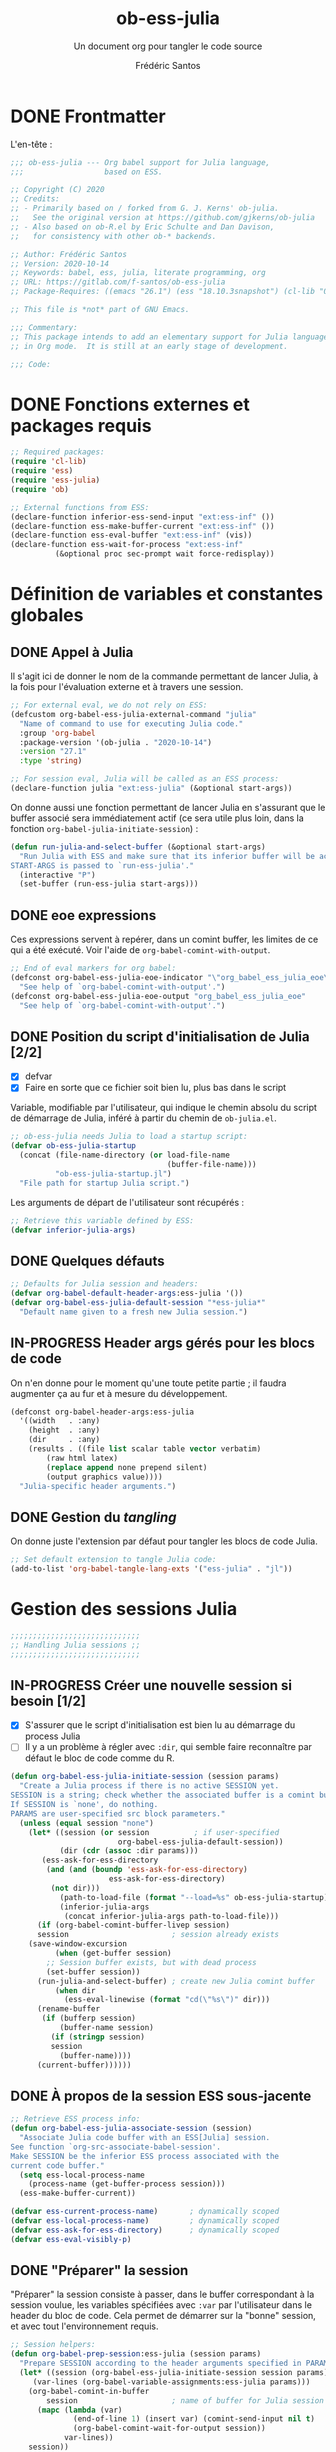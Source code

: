 #+TITLE: ob-ess-julia
#+SUBTITLE: Un document org pour tangler le code source
#+AUTHOR: Frédéric Santos
#+PROPERTY: header-args :tangle ob-ess-julia.el

* DONE Frontmatter
CLOSED: [2020-09-28 lun. 09:46]
L'en-tête :
#+begin_src emacs-lisp :results output
;;; ob-ess-julia --- Org babel support for Julia language,
;;;                  based on ESS.

;; Copyright (C) 2020
;; Credits:
;; - Primarily based on / forked from G. J. Kerns' ob-julia.
;;   See the original version at https://github.com/gjkerns/ob-julia
;; - Also based on ob-R.el by Eric Schulte and Dan Davison,
;;   for consistency with other ob-* backends.

;; Author: Frédéric Santos
;; Version: 2020-10-14
;; Keywords: babel, ess, julia, literate programming, org
;; URL: https://gitlab.com/f-santos/ob-ess-julia
;; Package-Requires: ((emacs "26.1") (ess "18.10.3snapshot") (cl-lib "0.6.1"))

;; This file is *not* part of GNU Emacs.

;;; Commentary:
;; This package intends to add an elementary support for Julia language
;; in Org mode.  It is still at an early stage of development.

;;; Code:

#+end_src

* DONE Fonctions externes et packages requis
CLOSED: [2020-09-28 lun. 09:46]
#+begin_src emacs-lisp :results output
;; Required packages:
(require 'cl-lib)
(require 'ess)
(require 'ess-julia)
(require 'ob)

;; External functions from ESS:
(declare-function inferior-ess-send-input "ext:ess-inf" ())
(declare-function ess-make-buffer-current "ext:ess-inf" ())
(declare-function ess-eval-buffer "ext:ess-inf" (vis))
(declare-function ess-wait-for-process "ext:ess-inf"
		  (&optional proc sec-prompt wait force-redisplay))
#+end_src

* Définition de variables et constantes globales
** DONE Appel à Julia
CLOSED: [2020-09-28 lun. 09:55]
Il s'agit ici de donner le nom de la commande permettant de lancer
Julia, à la fois pour l'évaluation externe et à travers une session.

#+begin_src emacs-lisp :results output
;; For external eval, we do not rely on ESS:
(defcustom org-babel-ess-julia-external-command "julia"
  "Name of command to use for executing Julia code."
  :group 'org-babel
  :package-version '(ob-julia . "2020-10-14")
  :version "27.1"
  :type 'string)

;; For session eval, Julia will be called as an ESS process:
(declare-function julia "ext:ess-julia" (&optional start-args))
#+end_src

On donne aussi une fonction permettant de lancer Julia en s'assurant
que le buffer associé sera immédiatement actif (ce sera utile plus
loin, dans la fonction ~org-babel-julia-initiate-session~) :
#+begin_src emacs-lisp :results output
(defun run-julia-and-select-buffer (&optional start-args)
  "Run Julia with ESS and make sure that its inferior buffer will be active.
START-ARGS is passed to `run-ess-julia'."
  (interactive "P")
  (set-buffer (run-ess-julia start-args)))
#+end_src

** DONE eoe expressions
   CLOSED: [2020-10-07 mer. 15:28]
Ces expressions servent à repérer, dans un comint buffer, les limites
de ce qui a été exécuté.
Voir l'aide de ~org-babel-comint-with-output~.

#+begin_src emacs-lisp :results output
;; End of eval markers for org babel:
(defconst org-babel-ess-julia-eoe-indicator "\"org_babel_ess_julia_eoe\""
  "See help of `org-babel-comint-with-output'.")
(defconst org-babel-ess-julia-eoe-output "org_babel_ess_julia_eoe"
  "See help of `org-babel-comint-with-output'.")
#+end_src

** DONE Position du script d'initialisation de Julia [2/2]
   CLOSED: [2020-10-07 mer. 13:18]
   - [X] defvar
   - [X] Faire en sorte que ce fichier soit bien lu, plus bas dans le
     script

Variable, modifiable par l'utilisateur, qui indique le chemin absolu
du script de démarrage de Julia, inféré à partir du chemin de
~ob-julia.el~.

#+begin_src emacs-lisp :results output
;; ob-ess-julia needs Julia to load a startup script:
(defvar ob-ess-julia-startup
  (concat (file-name-directory (or load-file-name
                                   (buffer-file-name)))
          "ob-ess-julia-startup.jl")
  "File path for startup Julia script.")
#+end_src

Les arguments de départ de l'utilisateur sont récupérés :
#+begin_src emacs-lisp :results output
;; Retrieve this variable defined by ESS:
(defvar inferior-julia-args)
#+end_src

** DONE Quelques défauts
CLOSED: [2020-09-28 lun. 09:54]

#+begin_src emacs-lisp :results output
;; Defaults for Julia session and headers:
(defvar org-babel-default-header-args:ess-julia '())
(defvar org-babel-ess-julia-default-session "*ess-julia*"
  "Default name given to a fresh new Julia session.")
#+end_src

** IN-PROGRESS Header args gérés pour les blocs de code
On n'en donne pour le moment qu'une toute petite partie ; il faudra
augmenter ça au fur et à mesure du développement.

#+begin_src emacs-lisp :results output
(defconst org-babel-header-args:ess-julia
  '((width   . :any)
    (height  . :any)
    (dir     . :any)
    (results . ((file list scalar table vector verbatim)
		(raw html latex)
		(replace append none prepend silent)
		(output graphics value))))
  "Julia-specific header arguments.")
#+end_src

** DONE Gestion du /tangling/
CLOSED: [2020-09-28 lun. 09:55]
On donne juste l'extension par défaut pour tangler les blocs de code Julia.

#+begin_src emacs-lisp :results output
;; Set default extension to tangle Julia code:
(add-to-list 'org-babel-tangle-lang-exts '("ess-julia" . "jl"))
#+end_src

* Gestion des sessions Julia

#+begin_src emacs-lisp :results output
;;;;;;;;;;;;;;;;;;;;;;;;;;;;;
;; Handling Julia sessions ;;
;;;;;;;;;;;;;;;;;;;;;;;;;;;;;
#+end_src

** IN-PROGRESS Créer une nouvelle session si besoin [1/2]
 - [X] S'assurer que le script d'initialisation est bien lu au
   démarrage du process Julia
 - [ ] Il y a un problème à régler avec ~:dir~, qui semble faire
   reconnaître par défaut le bloc de code comme du R.
#+begin_src emacs-lisp :results output
(defun org-babel-ess-julia-initiate-session (session params)
  "Create a Julia process if there is no active SESSION yet.
SESSION is a string; check whether the associated buffer is a comint buffer.
If SESSION is `none', do nothing.
PARAMS are user-specified src block parameters."
  (unless (equal session "none")
    (let* ((session (or session          ; if user-specified
                        org-babel-ess-julia-default-session))
           (dir (cdr (assoc :dir params)))
	   (ess-ask-for-ess-directory
	    (and (and (boundp 'ess-ask-for-ess-directory)
                      ess-ask-for-ess-directory)
		 (not dir)))
           (path-to-load-file (format "--load=%s" ob-ess-julia-startup))
           (inferior-julia-args
            (concat inferior-julia-args path-to-load-file)))
      (if (org-babel-comint-buffer-livep session)
	  session                       ; session already exists
	(save-window-excursion
          (when (get-buffer session)
	    ;; Session buffer exists, but with dead process
	    (set-buffer session))
	  (run-julia-and-select-buffer) ; create new Julia comint buffer
          (when dir
            (ess-eval-linewise (format "cd(\"%s\")" dir)))
	  (rename-buffer
	   (if (bufferp session)
	       (buffer-name session)
	     (if (stringp session)
		 session
	       (buffer-name))))
	  (current-buffer))))))
#+end_src

** DONE À propos de la session ESS sous-jacente
CLOSED: [2020-09-28 lun. 10:41]
#+begin_src emacs-lisp :results output
;; Retrieve ESS process info:
(defun org-babel-ess-julia-associate-session (session)
  "Associate Julia code buffer with an ESS[Julia] session.
See function `org-src-associate-babel-session'.
Make SESSION be the inferior ESS process associated with the
current code buffer."
  (setq ess-local-process-name
	(process-name (get-buffer-process session)))
  (ess-make-buffer-current))

(defvar ess-current-process-name)       ; dynamically scoped
(defvar ess-local-process-name)         ; dynamically scoped
(defvar ess-ask-for-ess-directory)      ; dynamically scoped
(defvar ess-eval-visibly-p)
#+end_src

** DONE "Préparer" la session
   CLOSED: [2020-10-07 mer. 14:36]
"Préparer" la session consiste à passer, dans le buffer correspondant
à la session voulue, les variables spécifiées avec ~:var~ par
l'utilisateur dans le header du bloc de code. Cela permet de démarrer
sur la "bonne" session, et avec tout l'environnement requis.

#+begin_src emacs-lisp :results output
;; Session helpers:
(defun org-babel-prep-session:ess-julia (session params)
  "Prepare SESSION according to the header arguments specified in PARAMS."
  (let* ((session (org-babel-ess-julia-initiate-session session params))
	 (var-lines (org-babel-variable-assignments:ess-julia params)))
    (org-babel-comint-in-buffer
        session                     ; name of buffer for Julia session
      (mapc (lambda (var)
              (end-of-line 1) (insert var) (comint-send-input nil t)
              (org-babel-comint-wait-for-output session))
            var-lines))
    session))
#+end_src

** IN-PROGRESS Récupérer les variables spécifiées avec ~:var~
   :LOGBOOK:
- Note taken on [2020-10-07 mer. 14:55] \\
  Le code est sans doute fini mais il faudrait le comprendre pas à pas
   :END:

Il s'agit de parser le header du bloc de code pour :
- y récupérer ce qu'il y a dans ~:var~ ;
- créer une expression Julia pour assigner chaque variable présente
  dans ~:var~ ;
- ...

#+begin_src emacs-lisp :results output
(defun org-babel-variable-assignments:ess-julia (params)
  "Parse block PARAMS to return a list of Julia statements assigning the variables in `:var'."
  (let ((vars (org-babel--get-vars params)))
    ;; Create Julia statements to assign each variable specified with `:var':
    (mapcar
     (lambda (pair)
       (org-babel-ess-julia-assign-elisp
	(car pair) (cdr pair)
	(equal "yes" (cdr (assoc :colnames params)))
	(equal "yes" (cdr (assoc :rownames params)))))
     (mapcar
      (lambda (i)
	(cons (car (nth i vars))
	      (org-babel-reassemble-table
	       (cdr (nth i vars))
	       (cdr (nth i (cdr (assoc :colname-names params))))
	       (cdr (nth i (cdr (assoc :rowname-names params)))))))
      (number-sequence 0 (1- (length vars)))))))
#+end_src

** DONE Permettre de retrouver la session associée à un buffer OrgSrc
CLOSED: [2020-09-28 lun. 10:52]
Cette fonction s'inspire de ~ob-R.el~. Elle permet que l'utilisateur
puisse faire son ~C-c C-'~ dans un bloc de code Julia, et se retrouve
dans un buffer d'édition qui reconnaît correctement la session
sous-jacente. Le nom de la session doit être préfixé et suffixé par
des étoiles pour que cela fonctionne.
Voir aussi ici : https://emacs.stackexchange.com/questions/33807/org-src-mode-send-commands-to-repl-in-named-python-session-not-python

#+begin_src emacs-lisp :results output
(defun org-babel-edit-prep:ess-julia (info)
  "Function to edit Julia code in OrgSrc mode.
(I.e., for use with, and is called by, `org-edit-src-code'.)
INFO is a list as returned by `org-babel-get-src-block-info'."
  (let ((session (cdr (assq :session (nth 2 info)))))
    (when (and session
	       (string-prefix-p "*" session)
	       (string-suffix-p "*" session))
      (org-babel-ess-julia-initiate-session session nil))))
#+end_src

* Exécuter un bloc de code Julia

#+begin_src emacs-lisp :results output
;;;;;;;;;;;;;;;;;;;;;;;;;;;;;;;;;;;
;; Executing Julia source blocks ;;
;;;;;;;;;;;;;;;;;;;;;;;;;;;;;;;;;;;
#+end_src

** DONE Redirection générique : ~org-babel-ess-julia-evaluate~
CLOSED: [2020-09-28 lun. 10:22]
C'est la fonction générale qui redirige l'évaluation du bloc de code
vers l'une des fonctions plus spécifiques, selon que le bloc de code
est destiné à être exécuté dans une session précise, ou dans un
process externe.

#+begin_src emacs-lisp :results output
(defun org-babel-ess-julia-evaluate
  (session body result-type result-params column-names-p row-names-p)
  "Evaluate Julia code in BODY.
This can be done either within an existing SESSION, or with an external process.
This function only makes the convenient redirection towards the targeted
helper function, depending on this parameter."
  (if session
      (org-babel-ess-julia-evaluate-session
       session body result-type result-params column-names-p row-names-p)
    (org-babel-ess-julia-evaluate-external-process
     body result-type result-params column-names-p row-names-p)))
#+end_src

** IN-PROGRESS Mettre en forme le contenu d'un bloc de code
:LOGBOOK:
- Note taken on [2020-09-29 mar. 07:31] \\
  Il faut revenir sur =org-babel-variable-assignments:ess-julia params)=
:END:
L'idée générale : en plus du bloc de code Julia lui-même, l'exécution
des instructions peut nécessiter d'autres bouts de code externes, tels
que :
- un [[https://orgmode.org/manual/Environment-of-a-Code-Block.html#Environment-of-a-Code-Block][prologue]] exécuté avant le bloc de code lui-même ;
- si besoin, l'instruction Julia =savefig()= permettant d'exporter un
  graphique ;
- si besoin, l'instruction Julia =plot!(size = (...))= qui permet de
  déterminer la taille en pixels du graphique ;
- un [[https://orgmode.org/manual/Environment-of-a-Code-Block.html#Environment-of-a-Code-Block][épilogue]] exécuté à la fin du bloc de code ;
- l'assignement de certaines nouvelles variables avec ~:var~.

En bref, les instructions à exécuter sont la concaténation du bloc de
code lui-même avec ces trois autres potentiels éléments.

#+begin_src emacs-lisp :results output
(defun org-babel-expand-body:ess-julia (body params &optional graphics-file)
  "Expand BODY according to PARAMS, return the expanded body.
I.e., add :prologue and :epilogue to BODY if required, as well as new Julia
variables declared from :var.  The 'expanded body' is actually the union set
of BODY and of all those instructions."
  (let ((width (or (cdr (assq :width params))
                   600))
        (height (or (cdr (assq :height params))
                    400)))
    (mapconcat 'identity
	       (append
	        (when (cdr (assq :prologue params))
		  (list (cdr (assq :prologue params))))
	        ;; TODO: (org-babel-variable-assignments:ess-julia params)
	        (list body)
                (when graphics-file
                  (list (format "plot!(size = (%s, %s))" width height)
                        (format "savefig(\"%s\")" graphics-file)))
	        (when (cdr (assq :epilogue params))
		  (list (cdr (assq :epilogue params)))))
	       "\n")))
#+end_src

** IN-PROGRESS Écrire un résultat dans un fichier temporaire [2/3]
   - [X] Gestion basique
   - [X] Ajouter de quoi gérer les tables (cf ~ob-R. el~)
   - [ ] Ajouter une gestion des erreurs (cf. commentaire de
     G. J. Kerns dans son ~ob-julia.el~)

Il s'agit d'un template qui permet l'évaluation hors session d'un bloc
de code. Le bloc est passé à Julia, et le résultat est écrit dans un
fichier temporaire, qui se situera par défaut dans ~/tmp/babel-....~.

On effectue cette astuce de try/catch car on ne peut (visiblement...)
pas écrire tous les types d'objets avec les mêmes fonctions. CSV.write
marche pour les DataFrames, writedlm marche pour tout le reste. On
teste donc les deux successivement. Si une réussit et l'autre échoue,
il n'y a pas d'erreur produite.

Voir ici : https://scls.gitbooks.io/ljthw/content/_chapters/11-ex8.html

#+begin_src emacs-lisp :results output
(defconst org-babel-ess-julia-write-object-command
  "ob_ess_julia_write(%s, \"%s\", %s);"
  "A template for Julia to evaluate a block of code and write the result to a file.
Has three %s escapes to be filled in:
1. The code to be run (must be an expression, not a statement)
2. The name of the file to write to
3. Column names, \"true\" or\"false\" (used for DataFrames only)")
#+end_src

** IN-PROGRESS Évaluer un bloc de façon externe (session none) [4/6]
   - [X] Gérer le type ~output~
   - [X] Gérer le type ~value~
   - [X] Gérer les graphiques
   - [X] Gérer le colnames des tables
   - [ ] Gérer le rownames des tables (y en a-t-il besoin ?)
   - [ ] *Important* : à la fin, effacer le fichier temporaire

Ici, il n'y a rien de spécial à faire si on veut simplement une
~output~. En revanche, si on veut une ~value~ :
- on lance Julia (en lisant le fichier d'initialisation pour charger
  les packages) sur le body (expanded plus en amont), et on écrit le
  résultat de l'évaluation dans un fichier temporaire ;
- on récupère ce fichier pour en faire une ~value~ correcte, à l'aide
  d'une fonction helper.

#+begin_src emacs-lisp :results output
(defun org-babel-ess-julia-evaluate-external-process
    (body result-type result-params column-names-p row-names-p)
  "Evaluate BODY in an external Julia process.
If RESULT-TYPE equals `output' then return standard output as a
string.  If RESULT-TYPE equals `value' then return the value of the
last statement in BODY, as elisp."
  (if (equal result-type 'output)
      (org-babel-eval org-babel-ess-julia-external-command body)
    ;; else: result-type != "output"
    (when (equal result-type 'value)
      (let ((tmp-file (org-babel-temp-file "ess-julia-")))
        (org-babel-eval
         (concat org-babel-ess-julia-external-command
                 " "
                 (format "--load=%s" ob-ess-julia-startup))
         (format org-babel-ess-julia-write-object-command
                 (format "begin\n%s\nend" body)
                 (org-babel-process-file-name tmp-file 'noquote)
                 column-names-p))
        (org-babel-ess-julia-process-value-result
	 (org-babel-result-cond result-params
	   (with-temp-buffer
	     (insert-file-contents tmp-file)
	     (buffer-string))
	   (org-babel-import-elisp-from-file tmp-file "\t"))
	 column-names-p)))))
#+end_src

** IN-PROGRESS Évaluer à l'intérieur d'une session [5/7]
   - [X] Gérer le type ~output~. Le code (extrait de ~ob-R~ est assez
     compliqué ici. Il s'agit en fait, séquentiellement, de passer le
     contenu du bloc de code (suivi de l'eoe-indicator qui en indique
     la fin) dans l'inferior buffer de la session en cours, puis d'en
     retirer tous les prompts et autres machins qui traînent, puis
     d'en retirer toutes les lignes vides. On retourne finalement ça.
   - [X] Gérer les graphiques. C'est inclus dans le type précédent.
   - [X] Gérer le type ~value~. Ici, il s'agit de copier le bloc de
     code dans un buffer temporaire, puis d'envoyer le contenu de ce
     bloc vers le processus ESS actif, d'en faire écrire les résultats
     dans un fichier, puis de lire ces résultats comme dans le cas
     d'une évaluation externe.
   - [X] Gérer les tables
   - [X] Bug qui fait que certains blocs avec ~value~ doivent être
     évalués deux fois pour retourner un résultat
   - [ ] Pour ~:results value~, ce n'est pas compatible avec polymode,
     alors que polymode marche bien avec ~:results output~... chercher
     pourquoi. De manière générale, la gestion du code pour ~value~
     est assez inélégante... La compatibilité avec polymode ne serait
     *pas* de faire :
#+begin_src emacs-lisp :results output :tangle no
(setq org-src-lang-modes
      (append org-src-lang-modes '(("ess-julia" . ess-julia))))
#+end_src
     car cela produit un bug à l'évaluation.
   - [ ] Debug et amélioration de la clarté du code !

#+begin_src emacs-lisp :results output
(defun org-babel-ess-julia-evaluate-session
    (session body result-type result-params column-names-p row-names-p)
  "Evaluate BODY in a given Julia SESSION.
If RESULT-TYPE equals `output' then return standard output as a
string.  If RESULT-TYPE equals `value' then return the value of the
last statement in BODY, as elisp."
  (cl-case result-type
    (value
     (let ((tmp-file (org-babel-temp-file "ess-julia-"))
           (tmp-file2 (org-babel-temp-file "ess-julia-")))
       (org-babel-comint-eval-invisibly-and-wait-for-file
	session tmp-file2
        (org-babel-chomp
         (format "@pipe begin\n%s\nend |> ob_ess_julia_write(_, \"%s\", %s)\nwritedlm(\"%s\", [1 2 3 4])"
                 body
                 (org-babel-process-file-name tmp-file 'noquote)
                 column-names-p
                 (org-babel-process-file-name tmp-file2 'noquote))))
       (org-babel-ess-julia-process-value-result
	(org-babel-result-cond result-params
	  (with-temp-buffer
	    (insert-file-contents tmp-file)
	    (org-babel-chomp (buffer-string) "\n"))
	  (org-babel-import-elisp-from-file tmp-file "\t"))
	column-names-p)))
    (output
     (mapconcat
      'org-babel-chomp
      (butlast
       (delq nil
             (mapcar
              (lambda (line) (when (> (length line) 0) line))
              (org-babel-comint-with-output
                  (session org-babel-ess-julia-eoe-indicator)
                (ob-ess-julia--execute-line-by-line
                 body
                 org-babel-ess-julia-eoe-indicator)))))
      "\n"))))
#+end_src

** DONE La fonction principale : ~org-babel-execute:ess-julia~ [8/8]
   CLOSED: [2020-10-07 mer. 14:18]
C'est la fonction principale, i.e. ce qui se passe lors d'un ~C-c C-c~
sur un bloc Julia. Cette fonction doit essentiellement faire ceci :

- [X] Regarder s'il existe déjà une session Julia dans laquelle exécuter
  ce bloc de code. Le cas échéant, créer une nouvelle session, ou
  alors exécuter le bloc dans la session désirée déjà existante.
- [X] Passer le ~body~ à la moulinette de ~org-babel-expand-body:ess-julia~.
- [X] Récupérer le type et les paramètres des résultats du bloc de code.
- [X] Si c'est une figure : dans quel fichier l'écrire ?
- [X] Si c'est une figure : écrire effectivement les résultats dans
  le fichier adéquat
- [X] Si c'est une table : faut-il afficher lignes et colonnes ?
- [X] Si c'est un graphique : aucune sortie textuelle ne doit être
  affichée
- [X] Rassembler les arguments pour produire les résultats et
  rediriger vers la fonction adéquate, ~org-babel-ess-julia-evaluate~.

#+begin_src emacs-lisp :results output
(defun org-babel-execute:ess-julia (body params)
  "Execute a block of Julia code.
The BODY on the block is first refactored with `org-babel-expand-body:ess-julia',
according to user-specified PARAMS.
This function is called by `org-babel-execute-src-block'."
  (let* ((session-name (cdr (assq :session params)))
         (session (org-babel-ess-julia-initiate-session session-name params))
         (graphics-file (org-babel-ess-julia-graphical-output-file params))
         (column-names-p (unless graphics-file (cdr (assq :colnames params))))
	 (row-names-p (unless graphics-file (cdr (assq :rownames params))))
         (expanded-body (org-babel-expand-body:ess-julia body params graphics-file))
         (result-params (cdr (assq :result-params params)))
	 (result-type (cdr (assq :result-type params)))
         (result (org-babel-ess-julia-evaluate
                  session expanded-body result-type result-params
                  (if column-names-p "true" "false")
                  ;; TODO: handle correctly the following last args for rownames
                  nil)))
    ;; Return "textual" results, unless they have been written
    ;; in a graphical output file:
    (unless graphics-file
      result)))
#+end_src

* Helpers
#+begin_src emacs-lisp :results output
;;;;;;;;;;;;;;;;;;;;;
;; Various helpers ;;
;;;;;;;;;;;;;;;;;;;;;
#+end_src

** DONE Reformater du code Julia pour éviter un bug avec ESS
   CLOSED: [2020-10-09 ven. 10:32]

#+begin_src emacs-lisp :results output
;; Dirty helpers for what seems to be a bug with iESS[Julia] buffers.
;; See https://github.com/emacs-ess/ESS/issues/1053

(defun ob-ess-julia--split-into-julia-commands (body org-babel-ess-julia-eoe-indicator)
  "Split BODY into a list of valid Julia commands.
Complete commands are elements of the list; incomplete commands (i.e., commands
that are written on several lines) are `concat'enated, and then passed as one
single element of the list.
Adds string ORG-BABEL-JULIA-EOE-INDICATOR at the end of all instructions.
This workaround avoids what seems to be a bug with iESS[julia] buffers."
  (let* ((lines (split-string body
                              "\n" t))
         (cleaned-lines (mapcar 'org-babel-chomp lines))
         (last-end-char nil)
         (commands nil))
    (while cleaned-lines
      (if (or (not last-end-char)
              ;; matches an incomplete Julia command:
              (not (s-matches? "[(;,]" last-end-char)))
          (progn
            (setq last-end-char (substring (car cleaned-lines) -1))
            (setq commands (cons (pop cleaned-lines) commands)))
        (setq last-end-char (substring (car cleaned-lines) -1))
        (setcar commands (concat (car commands)
                                 " "
                                 (pop cleaned-lines)))))
    (reverse (cons org-babel-ess-julia-eoe-indicator commands))))

(defun ob-ess-julia--execute-line-by-line (body org-babel-ess-julia-eoe-indicator)
  "Execute cleaned BODY into a Julia session.
I.e., clean all Julia instructions, and send them one by one into the
active iESS[julia] process.
Instructions will end by an ORG-BABEL-JULIA-EOE-INDICATOR on Julia buffer."
  (let ((lines (ob-ess-julia--split-into-julia-commands body org-babel-ess-julia-eoe-indicator))
        (jul-proc (get-process (process-name (get-buffer-process (current-buffer))))))
    (mapc
     (lambda (line)
       (insert line)
       (inferior-ess-send-input)
       (ess-wait-for-process jul-proc nil 0.2)
       (goto-char (point-max)))
     lines)))
#+end_src

** DONE Gérer le header des tables retournées avec ~value~
   CLOSED: [2020-10-06 mar. 18:06]

Cette fonction ne fait sens que dans le cas où on retourne une table :
dans ce cas, elle sépare simplement la ligne de titre. Sinon, elle est
simplement la fonction identité.

Attention : dans la fonction ~org-babel-execute:julia~ (la toute
première à être déclenchée par un ~C-c C-c~), l'argument
~column-names-p~ est transformé en "true" ou "false", pour qu'il soit
compréhensible par Julia. Ce n'est donc plus un booléen lisp, mais une
chaîne de caractères.

#+begin_src emacs-lisp :results output
(defun org-babel-ess-julia-process-value-result (result column-names-p)
  "Julia-specific processing for `:results value' output type.
RESULT should have been computed upstream (and is typiclly retrieved
from a temp file).
Insert hline if column names in output have been requested
with COLUMN-NAMES-P.  Otherwise RESULT is unchanged."
  (if (equal column-names-p "true")
      (cons (car result) (cons 'hline (cdr result)))
    result))
#+end_src

** DONE Gestion des graphiques
   CLOSED: [2020-10-07 mer. 15:13]
Si l'utilisateur veut un graphique, il doit l'indiquer avec ~:results
graphics~, ainsi que qqch du genre ~:file filename.png~. La fonction
ci-dessous regarde si l'utilisateur a bien inscrit ça en en-tête de
son bloc de code.
- Si c'est le cas, le nom du fichier est extrait de cette en-tête.
- Sinon, elle retourne simplement ~nil~.
La dernière ligne aurait tout aussi bien pu être :
=(cdr (assq :file params))))=
mais on passe plutôt par la fonction ~org-babel-graphical-output-file~
qui fait essentiellement la même chose, avec une gestion explicite des
erreurs en plus.

Pour rappel, ~params~ est une ~alist~ comportant de nombreux éléments
spécifiés par l'utilisateur.

#+begin_src emacs-lisp :results output
(defun org-babel-ess-julia-graphical-output-file (params)
  "Return the name of the file to which Julia should write graphical output.
This name is extracted from user-specified PARAMS of a code block."
  (and (member "graphics" (cdr (assq :result-params params)))
       (org-babel-graphical-output-file params)))
#+end_src

** DONE "Charger" du code dans une session
   CLOSED: [2020-10-07 mer. 14:41]
Cela consiste à se placer dans le bon buffer de la session, puis à y
copier un certain ~body~ tout à la fin.

#+begin_src emacs-lisp :results output
(defun org-babel-load-session:ess-julia (session body params)
  "Load BODY into a given Julia SESSION."
  (save-window-excursion
    (let ((buffer (org-babel-prep-session:ess-julia session params)))
      (with-current-buffer buffer
        (goto-char (process-mark (get-buffer-process (current-buffer))))
        (insert (org-babel-chomp body)))
      buffer)))
#+end_src

* DONE Fin du code
CLOSED: [2020-09-29 mar. 09:21]
#+begin_src emacs-lisp :results output
(provide 'ob-ess-julia)
;;; ob-ess-julia.el ends here
#+end_src
